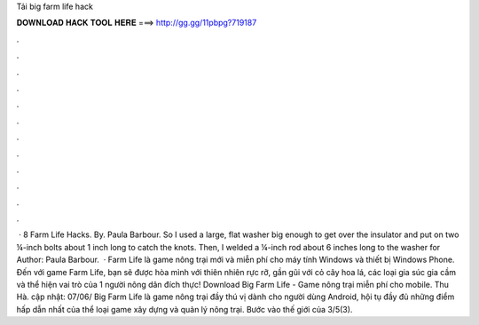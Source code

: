 Tải big farm life hack

𝐃𝐎𝐖𝐍𝐋𝐎𝐀𝐃 𝐇𝐀𝐂𝐊 𝐓𝐎𝐎𝐋 𝐇𝐄𝐑𝐄 ===> http://gg.gg/11pbpg?719187

.

.

.

.

.

.

.

.

.

.

.

.

 · 8 Farm Life Hacks. By. Paula Barbour. So I used a large, flat washer big enough to get over the insulator and put on two ¼-inch bolts about 1 inch long to catch the knots. Then, I welded a ¼-inch rod about 6 inches long to the washer for Author: Paula Barbour.  · Farm Life là game nông trại mới và miễn phí cho máy tính Windows và thiết bị Windows Phone. Đến với game Farm Life, bạn sẽ được hòa mình với thiên nhiên rực rỡ, gần gũi với cỏ cây hoa lá, các loại gia súc gia cầm và thể hiện vai trò của 1 người nông dân đích thực! Download Big Farm Life - Game nông trại miễn phí cho mobile. Thu Hà. cập nhật: 07/06/ Big Farm Life là game nông trại đầy thú vị dành cho người dùng Android, hội tụ đầy đủ những điểm hấp dẫn nhất của thể loại game xây dựng và quản lý nông trại. Bước vào thế giới của 3/5(3).